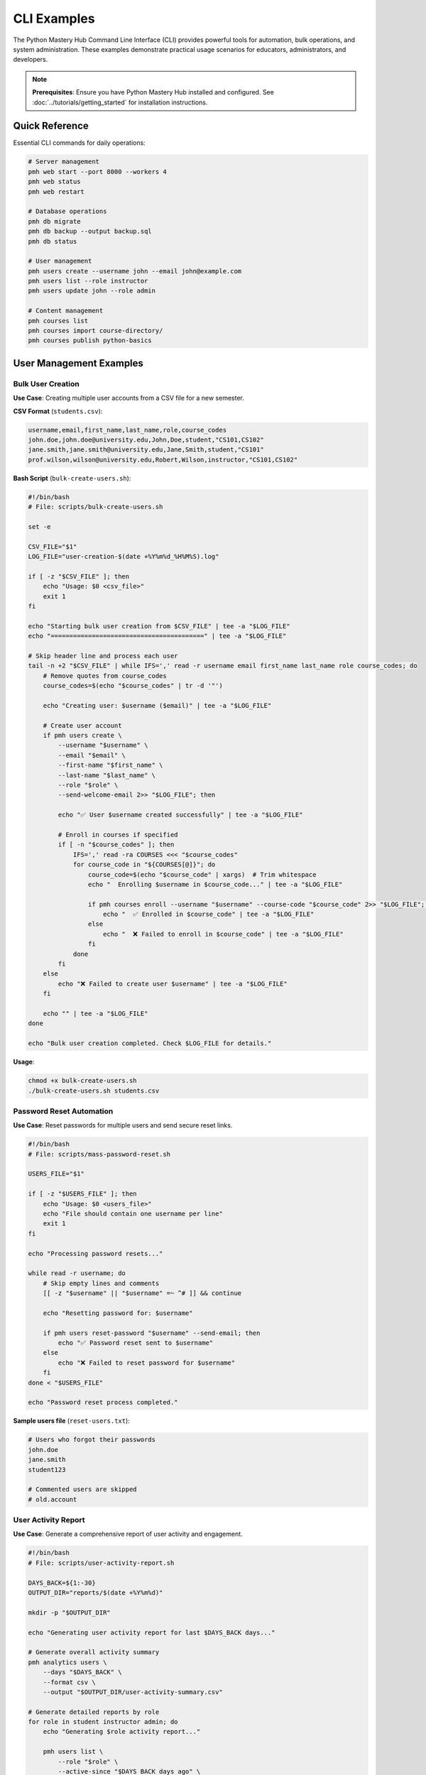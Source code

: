 .. File: docs/source/examples/cli_examples.rst

CLI Examples
============

The Python Mastery Hub Command Line Interface (CLI) provides powerful tools for 
automation, bulk operations, and system administration. These examples demonstrate 
practical usage scenarios for educators, administrators, and developers.

.. note::
   **Prerequisites**: Ensure you have Python Mastery Hub installed and configured. 
   See :doc:`../tutorials/getting_started` for installation instructions.

Quick Reference
---------------

Essential CLI commands for daily operations:

.. code-block:: bash

   # Server management
   pmh web start --port 8000 --workers 4
   pmh web status
   pmh web restart
   
   # Database operations
   pmh db migrate
   pmh db backup --output backup.sql
   pmh db status
   
   # User management
   pmh users create --username john --email john@example.com
   pmh users list --role instructor
   pmh users update john --role admin
   
   # Content management
   pmh courses list
   pmh courses import course-directory/
   pmh courses publish python-basics

User Management Examples
-----------------------

Bulk User Creation
~~~~~~~~~~~~~~~~~

**Use Case**: Creating multiple user accounts from a CSV file for a new semester.

**CSV Format** (``students.csv``):

.. code-block:: text

   username,email,first_name,last_name,role,course_codes
   john.doe,john.doe@university.edu,John,Doe,student,"CS101,CS102"
   jane.smith,jane.smith@university.edu,Jane,Smith,student,"CS101"
   prof.wilson,wilson@university.edu,Robert,Wilson,instructor,"CS101,CS102"

**Bash Script** (``bulk-create-users.sh``):

.. code-block:: bash

   #!/bin/bash
   # File: scripts/bulk-create-users.sh
   
   set -e
   
   CSV_FILE="$1"
   LOG_FILE="user-creation-$(date +%Y%m%d_%H%M%S).log"
   
   if [ -z "$CSV_FILE" ]; then
       echo "Usage: $0 <csv_file>"
       exit 1
   fi
   
   echo "Starting bulk user creation from $CSV_FILE" | tee -a "$LOG_FILE"
   echo "=========================================" | tee -a "$LOG_FILE"
   
   # Skip header line and process each user
   tail -n +2 "$CSV_FILE" | while IFS=',' read -r username email first_name last_name role course_codes; do
       # Remove quotes from course_codes
       course_codes=$(echo "$course_codes" | tr -d '"')
       
       echo "Creating user: $username ($email)" | tee -a "$LOG_FILE"
       
       # Create user account
       if pmh users create \
           --username "$username" \
           --email "$email" \
           --first-name "$first_name" \
           --last-name "$last_name" \
           --role "$role" \
           --send-welcome-email 2>> "$LOG_FILE"; then
           
           echo "✅ User $username created successfully" | tee -a "$LOG_FILE"
           
           # Enroll in courses if specified
           if [ -n "$course_codes" ]; then
               IFS=',' read -ra COURSES <<< "$course_codes"
               for course_code in "${COURSES[@]}"; do
                   course_code=$(echo "$course_code" | xargs)  # Trim whitespace
                   echo "  Enrolling $username in $course_code..." | tee -a "$LOG_FILE"
                   
                   if pmh courses enroll --username "$username" --course-code "$course_code" 2>> "$LOG_FILE"; then
                       echo "  ✅ Enrolled in $course_code" | tee -a "$LOG_FILE"
                   else
                       echo "  ❌ Failed to enroll in $course_code" | tee -a "$LOG_FILE"
                   fi
               done
           fi
       else
           echo "❌ Failed to create user $username" | tee -a "$LOG_FILE"
       fi
       
       echo "" | tee -a "$LOG_FILE"
   done
   
   echo "Bulk user creation completed. Check $LOG_FILE for details."

**Usage**:

.. code-block:: bash

   chmod +x bulk-create-users.sh
   ./bulk-create-users.sh students.csv

Password Reset Automation
~~~~~~~~~~~~~~~~~~~~~~~~

**Use Case**: Reset passwords for multiple users and send secure reset links.

.. code-block:: bash

   #!/bin/bash
   # File: scripts/mass-password-reset.sh
   
   USERS_FILE="$1"
   
   if [ -z "$USERS_FILE" ]; then
       echo "Usage: $0 <users_file>"
       echo "File should contain one username per line"
       exit 1
   fi
   
   echo "Processing password resets..."
   
   while read -r username; do
       # Skip empty lines and comments
       [[ -z "$username" || "$username" =~ ^# ]] && continue
       
       echo "Resetting password for: $username"
       
       if pmh users reset-password "$username" --send-email; then
           echo "✅ Password reset sent to $username"
       else
           echo "❌ Failed to reset password for $username"
       fi
   done < "$USERS_FILE"
   
   echo "Password reset process completed."

**Sample users file** (``reset-users.txt``):

.. code-block:: text

   # Users who forgot their passwords
   john.doe
   jane.smith
   student123
   
   # Commented users are skipped
   # old.account

User Activity Report
~~~~~~~~~~~~~~~~~~~

**Use Case**: Generate a comprehensive report of user activity and engagement.

.. code-block:: bash

   #!/bin/bash
   # File: scripts/user-activity-report.sh
   
   DAYS_BACK=${1:-30}
   OUTPUT_DIR="reports/$(date +%Y%m%d)"
   
   mkdir -p "$OUTPUT_DIR"
   
   echo "Generating user activity report for last $DAYS_BACK days..."
   
   # Generate overall activity summary
   pmh analytics users \
       --days "$DAYS_BACK" \
       --format csv \
       --output "$OUTPUT_DIR/user-activity-summary.csv"
   
   # Generate detailed reports by role
   for role in student instructor admin; do
       echo "Generating $role activity report..."
       
       pmh users list \
           --role "$role" \
           --active-since "$DAYS_BACK days ago" \
           --format csv \
           --output "$OUTPUT_DIR/$role-activity.csv"
   done
   
   # Generate course enrollment statistics
   pmh courses analytics \
       --enrollment-stats \
       --days "$DAYS_BACK" \
       --format json \
       --output "$OUTPUT_DIR/enrollment-stats.json"
   
   # Create summary report
   cat > "$OUTPUT_DIR/README.md" << EOF
   # User Activity Report - $(date)
   
   This report covers user activity for the last $DAYS_BACK days.
   
   ## Files Generated:
   - \`user-activity-summary.csv\`: Overall user activity metrics
   - \`student-activity.csv\`: Student-specific activity data
   - \`instructor-activity.csv\`: Instructor activity data
   - \`admin-activity.csv\`: Administrator activity data
   - \`enrollment-stats.json\`: Course enrollment statistics
   
   ## Usage:
   Import CSV files into Excel or Google Sheets for analysis.
   Use JSON files for programmatic processing.
   EOF
   
   echo "Report generated in: $OUTPUT_DIR"

Content Management Examples
--------------------------

Course Import and Validation
~~~~~~~~~~~~~~~~~~~~~~~~~~~~

**Use Case**: Import multiple courses from a structured directory and validate content.

**Directory Structure**:

.. code-block:: text

   courses/
   ├── python-basics/
   │   ├── course.yaml
   │   ├── module-1/
   │   │   ├── lesson-1.md
   │   │   ├── lesson-2.md
   │   │   └── exercises/
   │   │       ├── exercise-1.py
   │   │       └── exercise-2.py
   │   └── module-2/
   └── advanced-python/
       ├── course.yaml
       └── modules/

**Import Script**:

.. code-block:: bash

   #!/bin/bash
   # File: scripts/import-courses.sh
   
   COURSES_DIR="$1"
   VALIDATION_LOG="course-validation-$(date +%Y%m%d_%H%M%S).log"
   
   if [ -z "$COURSES_DIR" ]; then
       echo "Usage: $0 <courses_directory>"
       exit 1
   fi
   
   echo "Starting course import from $COURSES_DIR" | tee "$VALIDATION_LOG"
   echo "============================================" | tee -a "$VALIDATION_LOG"
   
   # Find all course directories (containing course.yaml)
   find "$COURSES_DIR" -name "course.yaml" -type f | while read -r course_file; do
       course_dir=$(dirname "$course_file")
       course_name=$(basename "$course_dir")
       
       echo "Processing course: $course_name" | tee -a "$VALIDATION_LOG"
       echo "Course directory: $course_dir" | tee -a "$VALIDATION_LOG"
       
       # Validate course structure
       echo "  Validating course structure..." | tee -a "$VALIDATION_LOG"
       if pmh courses validate "$course_dir" 2>&1 | tee -a "$VALIDATION_LOG"; then
           echo "  ✅ Course structure is valid" | tee -a "$VALIDATION_LOG"
           
           # Import the course
           echo "  Importing course..." | tee -a "$VALIDATION_LOG"
           if pmh courses import "$course_dir" --format directory 2>&1 | tee -a "$VALIDATION_LOG"; then
               echo "  ✅ Course imported successfully" | tee -a "$VALIDATION_LOG"
               
               # Optionally publish the course
               if [ "$AUTO_PUBLISH" = "true" ]; then
                   echo "  Publishing course..." | tee -a "$VALIDATION_LOG"
                   if pmh courses publish "$course_name" 2>&1 | tee -a "$VALIDATION_LOG"; then
                       echo "  ✅ Course published" | tee -a "$VALIDATION_LOG"
                   else
                       echo "  ❌ Failed to publish course" | tee -a "$VALIDATION_LOG"
                   fi
               fi
           else
               echo "  ❌ Failed to import course" | tee -a "$VALIDATION_LOG"
           fi
       else
           echo "  ❌ Course validation failed" | tee -a "$VALIDATION_LOG"
       fi
       
       echo "" | tee -a "$VALIDATION_LOG"
   done
   
   echo "Course import process completed. Check $VALIDATION_LOG for details."

**Usage**:

.. code-block:: bash

   # Import courses without auto-publishing
   ./import-courses.sh ./courses
   
   # Import and auto-publish valid courses
   AUTO_PUBLISH=true ./import-courses.sh ./courses

Exercise Testing Automation
~~~~~~~~~~~~~~~~~~~~~~~~~~~

**Use Case**: Automatically test all exercises in a course to ensure they work correctly.

.. code-block:: bash

   #!/bin/bash
   # File: scripts/test-exercises.sh
   
   COURSE_ID="$1"
   TEST_RESULTS_DIR="test-results/$(date +%Y%m%d_%H%M%S)"
   
   if [ -z "$COURSE_ID" ]; then
       echo "Usage: $0 <course_id>"
       exit 1
   fi
   
   mkdir -p "$TEST_RESULTS_DIR"
   
   echo "Testing all exercises in course: $COURSE_ID"
   echo "============================================"
   
   # Get list of all exercises in the course
   pmh exercises list --course-id "$COURSE_ID" --format json > "$TEST_RESULTS_DIR/exercises.json"
   
   # Parse exercises and test each one
   python3 << EOF
   import json
   import subprocess
   import sys
   
   with open('$TEST_RESULTS_DIR/exercises.json', 'r') as f:
       exercises = json.load(f)
   
   total_exercises = len(exercises['data'])
   passed_tests = 0
   failed_tests = 0
   
   print(f"Found {total_exercises} exercises to test")
   print()
   
   for exercise in exercises['data']:
       exercise_id = exercise['id']
       exercise_title = exercise['title']
       
       print(f"Testing: {exercise_title} (ID: {exercise_id})")
       
       # Run the exercise test
       result = subprocess.run([
           'pmh', 'exercises', 'test', str(exercise_id), '--auto-grade'
       ], capture_output=True, text=True)
       
       if result.returncode == 0:
           print(f"  ✅ PASSED")
           passed_tests += 1
       else:
           print(f"  ❌ FAILED: {result.stderr.strip()}")
           failed_tests += 1
           
           # Save failure details
           with open(f'$TEST_RESULTS_DIR/failed_{exercise_id}.log', 'w') as f:
               f.write(f"Exercise: {exercise_title}\n")
               f.write(f"ID: {exercise_id}\n")
               f.write(f"Error Output:\n{result.stderr}\n")
               f.write(f"Standard Output:\n{result.stdout}\n")
       
       print()
   
   print("="*50)
   print(f"Test Summary:")
   print(f"  Total Exercises: {total_exercises}")
   print(f"  Passed: {passed_tests}")
   print(f"  Failed: {failed_tests}")
   print(f"  Success Rate: {(passed_tests/total_exercises)*100:.1f}%")
   
   if failed_tests > 0:
       print(f"  Check $TEST_RESULTS_DIR/ for failure details")
       sys.exit(1)
   else:
       print("  🎉 All exercises passed!")
   EOF

Database Management Examples
---------------------------

Automated Backup System
~~~~~~~~~~~~~~~~~~~~~~~

**Use Case**: Set up automated daily backups with rotation and cloud storage.

.. code-block:: bash

   #!/bin/bash
   # File: scripts/automated-backup.sh
   
   # Configuration
   BACKUP_DIR="/backup/pmh"
   RETENTION_DAYS=30
   S3_BUCKET="pmh-backups"
   NOTIFICATION_EMAIL="admin@school.edu"
   
   # Create backup directory
   mkdir -p "$BACKUP_DIR"
   
   # Generate backup filename
   TIMESTAMP=$(date +%Y%m%d_%H%M%S)
   BACKUP_FILE="$BACKUP_DIR/pmh_backup_$TIMESTAMP.sql"
   LOG_FILE="$BACKUP_DIR/backup_$TIMESTAMP.log"
   
   echo "Starting automated backup at $(date)" | tee "$LOG_FILE"
   echo "========================================" | tee -a "$LOG_FILE"
   
   # Create database backup
   echo "Creating database backup..." | tee -a "$LOG_FILE"
   if pmh db backup --output "$BACKUP_FILE" --compress 2>&1 | tee -a "$LOG_FILE"; then
       echo "✅ Database backup created: $BACKUP_FILE.gz" | tee -a "$LOG_FILE"
       
       # Upload to cloud storage
       if command -v aws &> /dev/null; then
           echo "Uploading to S3..." | tee -a "$LOG_FILE"
           if aws s3 cp "$BACKUP_FILE.gz" "s3://$S3_BUCKET/database/" 2>&1 | tee -a "$LOG_FILE"; then
               echo "✅ Backup uploaded to S3" | tee -a "$LOG_FILE"
           else
               echo "❌ Failed to upload to S3" | tee -a "$LOG_FILE"
           fi
       fi
       
       # Backup user uploads
       echo "Backing up user uploads..." | tee -a "$LOG_FILE"
       UPLOADS_BACKUP="$BACKUP_DIR/uploads_$TIMESTAMP.tar.gz"
       if pmh files backup --output "$UPLOADS_BACKUP" 2>&1 | tee -a "$LOG_FILE"; then
           echo "✅ User uploads backed up" | tee -a "$LOG_FILE"
           
           # Upload uploads backup
           if command -v aws &> /dev/null; then
               aws s3 cp "$UPLOADS_BACKUP" "s3://$S3_BUCKET/uploads/" 2>&1 | tee -a "$LOG_FILE"
           fi
       else
           echo "❌ Failed to backup user uploads" | tee -a "$LOG_FILE"
       fi
       
       # Clean up old backups
       echo "Cleaning up old backups..." | tee -a "$LOG_FILE"
       find "$BACKUP_DIR" -name "*.sql.gz" -mtime +$RETENTION_DAYS -delete
       find "$BACKUP_DIR" -name "*.tar.gz" -mtime +$RETENTION_DAYS -delete
       find "$BACKUP_DIR" -name "*.log" -mtime +$RETENTION_DAYS -delete
       
       echo "✅ Backup completed successfully at $(date)" | tee -a "$LOG_FILE"
       
       # Send success notification
       if command -v mail &> /dev/null; then
           echo "Backup completed successfully" | mail -s "PMH Backup Success - $TIMESTAMP" "$NOTIFICATION_EMAIL"
       fi
       
   else
       echo "❌ Database backup failed" | tee -a "$LOG_FILE"
       
       # Send failure notification
       if command -v mail &> /dev/null; then
           cat "$LOG_FILE" | mail -s "PMH Backup FAILED - $TIMESTAMP" "$NOTIFICATION_EMAIL"
       fi
       
       exit 1
   fi

**Crontab entry** for daily backups at 3 AM:

.. code-block:: bash

   # Add to crontab with: crontab -e
   0 3 * * * /home/pmhuser/scripts/automated-backup.sh

Database Migration with Rollback
~~~~~~~~~~~~~~~~~~~~~~~~~~~~~~~~

**Use Case**: Safely run database migrations with automatic rollback on failure.

.. code-block:: bash

   #!/bin/bash
   # File: scripts/safe-migrate.sh
   
   set -e
   
   # Configuration
   BACKUP_DIR="/backup/pre-migration"
   LOG_FILE="migration-$(date +%Y%m%d_%H%M%S).log"
   
   mkdir -p "$BACKUP_DIR"
   
   echo "Starting safe database migration at $(date)" | tee "$LOG_FILE"
   echo "=============================================" | tee -a "$LOG_FILE"
   
   # Create pre-migration backup
   echo "Creating pre-migration backup..." | tee -a "$LOG_FILE"
   BACKUP_FILE="$BACKUP_DIR/pre_migration_$(date +%Y%m%d_%H%M%S).sql"
   
   if pmh db backup --output "$BACKUP_FILE" 2>&1 | tee -a "$LOG_FILE"; then
       echo "✅ Pre-migration backup created: $BACKUP_FILE" | tee -a "$LOG_FILE"
   else
       echo "❌ Failed to create backup. Aborting migration." | tee -a "$LOG_FILE"
       exit 1
   fi
   
   # Check current migration status
   echo "Checking current migration status..." | tee -a "$LOG_FILE"
   pmh db migrate --status 2>&1 | tee -a "$LOG_FILE"
   
   # Run migrations
   echo "Running database migrations..." | tee -a "$LOG_FILE"
   if pmh db migrate 2>&1 | tee -a "$LOG_FILE"; then
       echo "✅ Migrations completed successfully" | tee -a "$LOG_FILE"
       
       # Test application health after migration
       echo "Testing application health..." | tee -a "$LOG_FILE"
       if pmh web health-check 2>&1 | tee -a "$LOG_FILE"; then
           echo "✅ Application health check passed" | tee -a "$LOG_FILE"
           echo "Migration completed successfully!" | tee -a "$LOG_FILE"
       else
           echo "❌ Application health check failed after migration" | tee -a "$LOG_FILE"
           echo "Rolling back to pre-migration state..." | tee -a "$LOG_FILE"
           
           # Restore from backup
           if pmh db restore "$BACKUP_FILE" 2>&1 | tee -a "$LOG_FILE"; then
               echo "✅ Database restored from backup" | tee -a "$LOG_FILE"
           else
               echo "❌ CRITICAL: Failed to restore database!" | tee -a "$LOG_FILE"
               exit 1
           fi
       fi
   else
       echo "❌ Migration failed. Rolling back..." | tee -a "$LOG_FILE"
       
       # Restore from backup
       if pmh db restore "$BACKUP_FILE" 2>&1 | tee -a "$LOG_FILE"; then
           echo "✅ Database restored from backup" | tee -a "$LOG_FILE"
       else
           echo "❌ CRITICAL: Failed to restore database!" | tee -a "$LOG_FILE"
           exit 1
       fi
   fi

System Monitoring Examples
-------------------------

Health Check and Alerting
~~~~~~~~~~~~~~~~~~~~~~~~~

**Use Case**: Monitor system health and send alerts when issues are detected.

.. code-block:: bash

   #!/bin/bash
   # File: scripts/health-monitor.sh
   
   # Configuration
   ALERT_EMAIL="admin@school.edu"
   SLACK_WEBHOOK_URL="https://hooks.slack.com/services/YOUR/WEBHOOK/URL"
   LOG_FILE="/var/log/pmh/health-monitor.log"
   
   # Ensure log directory exists
   sudo mkdir -p "$(dirname "$LOG_FILE")"
   
   # Function to send alerts
   send_alert() {
       local severity="$1"
       local message="$2"
       local timestamp="$(date)"
       
       echo "[$timestamp] $severity: $message" | sudo tee -a "$LOG_FILE"
       
       # Send email alert
       if command -v mail &> /dev/null; then
           echo "$message" | mail -s "PMH Alert: $severity" "$ALERT_EMAIL"
       fi
       
       # Send Slack notification
       if [ -n "$SLACK_WEBHOOK_URL" ] && command -v curl &> /dev/null; then
           curl -X POST -H 'Content-type: application/json' \
               --data "{\"text\":\"🚨 PMH $severity: $message\"}" \
               "$SLACK_WEBHOOK_URL"
       fi
   }
   
   # Check web server health
   echo "Checking web server health..."
   if ! pmh web status >/dev/null 2>&1; then
       send_alert "CRITICAL" "Web server is not running"
       exit 1
   fi
   
   # Check database connectivity
   echo "Checking database connectivity..."
   if ! pmh db status >/dev/null 2>&1; then
       send_alert "CRITICAL" "Database is not accessible"
       exit 1
   fi
   
   # Check API endpoints
   echo "Checking API endpoints..."
   if ! curl -f http://localhost:8000/health >/dev/null 2>&1; then
       send_alert "CRITICAL" "API health endpoint is not responding"
       exit 1
   fi
   
   # Check disk space
   echo "Checking disk space..."
   DISK_USAGE=$(df / | awk 'NR==2 {print $5}' | sed 's/%//')
   if [ "$DISK_USAGE" -gt 85 ]; then
       send_alert "WARNING" "Disk usage is high: ${DISK_USAGE}%"
   fi
   
   # Check memory usage
   echo "Checking memory usage..."
   MEMORY_USAGE=$(free | awk 'NR==2{printf "%.0f", $3*100/$2}')
   if [ "$MEMORY_USAGE" -gt 90 ]; then
       send_alert "WARNING" "Memory usage is high: ${MEMORY_USAGE}%"
   fi
   
   # Check active user count
   echo "Checking active users..."
   ACTIVE_USERS=$(pmh analytics active-users --format json | jq '.count')
   if [ "$ACTIVE_USERS" -gt 1000 ]; then
       send_alert "INFO" "High user activity: $ACTIVE_USERS active users"
   fi
   
   echo "Health check completed successfully"

**Crontab entry** for monitoring every 5 minutes:

.. code-block:: bash

   # Add to crontab
   */5 * * * * /home/pmhuser/scripts/health-monitor.sh

Performance Monitoring
~~~~~~~~~~~~~~~~~~~~~

**Use Case**: Collect and analyze performance metrics over time.

.. code-block:: bash

   #!/bin/bash
   # File: scripts/performance-monitor.sh
   
   METRICS_DIR="/var/log/pmh/metrics"
   TIMESTAMP=$(date +%Y%m%d_%H%M%S)
   
   mkdir -p "$METRICS_DIR"
   
   # Collect system metrics
   {
       echo "timestamp,cpu_percent,memory_percent,disk_percent,load_avg"
       echo "$TIMESTAMP,$(top -bn1 | grep "Cpu(s)" | awk '{print $2}' | cut -d'%' -f1),$(free | awk 'NR==2{printf "%.1f", $3*100/$2}'),$(df / | awk 'NR==2 {print $5}' | sed 's/%//'),$(uptime | awk -F'load average:' '{print $2}' | awk '{print $1}' | sed 's/,//')"
   } >> "$METRICS_DIR/system_metrics.csv"
   
   # Collect application metrics
   pmh analytics metrics \
       --format json \
       --output "$METRICS_DIR/app_metrics_$TIMESTAMP.json"
   
   # Collect database performance
   pmh db analyze \
       --slow-queries \
       --format json \
       --output "$METRICS_DIR/db_performance_$TIMESTAMP.json"
   
   # Generate daily summary (if it's midnight)
   if [ "$(date +%H%M)" = "0000" ]; then
       echo "Generating daily performance summary..."
       
       python3 << EOF
   import pandas as pd
   import json
   import glob
   from datetime import datetime, timedelta
   
   # Load system metrics
   df = pd.read_csv('$METRICS_DIR/system_metrics.csv')
   df['timestamp'] = pd.to_datetime(df['timestamp'], format='%Y%m%d_%H%M%S')
   
   # Filter last 24 hours
   yesterday = datetime.now() - timedelta(hours=24)
   recent_data = df[df['timestamp'] > yesterday]
   
   # Calculate summary statistics
   summary = {
       'date': datetime.now().strftime('%Y-%m-%d'),
       'avg_cpu': recent_data['cpu_percent'].mean(),
       'max_cpu': recent_data['cpu_percent'].max(),
       'avg_memory': recent_data['memory_percent'].mean(),
       'max_memory': recent_data['memory_percent'].max(),
       'avg_disk': recent_data['disk_percent'].mean(),
       'avg_load': recent_data['load_avg'].mean(),
       'max_load': recent_data['load_avg'].max()
   }
   
   # Save daily summary
   with open('$METRICS_DIR/daily_summary.json', 'w') as f:
       json.dump(summary, f, indent=2)
   
   print(f"Daily summary generated for {summary['date']}")
   EOF
   fi

Analytics and Reporting Examples
-------------------------------

Student Progress Report
~~~~~~~~~~~~~~~~~~~~~~

**Use Case**: Generate comprehensive progress reports for instructors and administrators.

.. code-block:: bash

   #!/bin/bash
   # File: scripts/progress-report.sh
   
   COURSE_ID="$1"
   REPORT_TYPE="${2:-weekly}"  # daily, weekly, monthly
   OUTPUT_DIR="reports/$(date +%Y%m%d)"
   
   if [ -z "$COURSE_ID" ]; then
       echo "Usage: $0 <course_id> [report_type]"
       echo "Report types: daily, weekly, monthly"
       exit 1
   fi
   
   mkdir -p "$OUTPUT_DIR"
   
   echo "Generating $REPORT_TYPE progress report for course $COURSE_ID"
   echo "============================================================="
   
   # Get course information
   pmh courses info "$COURSE_ID" --format json > "$OUTPUT_DIR/course_info.json"
   COURSE_NAME=$(jq -r '.title' "$OUTPUT_DIR/course_info.json")
   
   # Generate enrollment statistics
   pmh courses analytics "$COURSE_ID" \
       --enrollment-stats \
       --format csv \
       --output "$OUTPUT_DIR/enrollment_stats.csv"
   
   # Generate individual student progress
   pmh courses progress "$COURSE_ID" \
       --detailed \
       --format csv \
       --output "$OUTPUT_DIR/student_progress.csv"
   
   # Generate exercise completion rates
   pmh exercises analytics \
       --course-id "$COURSE_ID" \
       --completion-rates \
       --format json \
       --output "$OUTPUT_DIR/exercise_completion.json"
   
   # Generate comprehensive HTML report
   python3 << EOF
   import pandas as pd
   import json
   import matplotlib.pyplot as plt
   import seaborn as sns
   from datetime import datetime
   import base64
   from io import BytesIO
   
   # Load data
   with open('$OUTPUT_DIR/course_info.json') as f:
       course_info = json.load(f)
   
   enrollment_df = pd.read_csv('$OUTPUT_DIR/enrollment_stats.csv')
   progress_df = pd.read_csv('$OUTPUT_DIR/student_progress.csv')
   
   with open('$OUTPUT_DIR/exercise_completion.json') as f:
       exercise_data = json.load(f)
   
   # Create visualizations
   plt.style.use('seaborn-v0_8')
   
   # Progress distribution chart
   fig, (ax1, ax2) = plt.subplots(1, 2, figsize=(12, 5))
   
   # Histogram of progress percentages
   ax1.hist(progress_df['progress_percentage'], bins=20, alpha=0.7, color='skyblue')
   ax1.set_title('Distribution of Student Progress')
   ax1.set_xlabel('Progress Percentage')
   ax1.set_ylabel('Number of Students')
   
   # Exercise completion rates
   exercises = [ex['title'] for ex in exercise_data['exercises']]
   completion_rates = [ex['completion_rate'] for ex in exercise_data['exercises']]
   
   ax2.barh(exercises[:10], completion_rates[:10])  # Top 10 exercises
   ax2.set_title('Exercise Completion Rates')
   ax2.set_xlabel('Completion Rate (%)')
   
   plt.tight_layout()
   
   # Save chart as base64 for embedding in HTML
   buffer = BytesIO()
   plt.savefig(buffer, format='png', dpi=150, bbox_inches='tight')
   buffer.seek(0)
   chart_data = base64.b64encode(buffer.getvalue()).decode()
   plt.close()
   
   # Generate HTML report
   html_report = f"""
   <!DOCTYPE html>
   <html>
   <head>
       <title>{course_info['title']} - Progress Report</title>
       <style>
           body {{ font-family: Arial, sans-serif; margin: 40px; }}
           .header {{ background: #f4f4f4; padding: 20px; border-radius: 5px; }}
           .metric {{ display: inline-block; margin: 10px; padding: 15px; background: #e9e9e9; border-radius: 5px; }}
           .chart {{ text-align: center; margin: 20px 0; }}
           table {{ border-collapse: collapse; width: 100%; }}
           th, td {{ border: 1px solid #ddd; padding: 8px; text-align: left; }}
           th {{ background-color: #f2f2f2; }}
       </style>
   </head>
   <body>
       <div class="header">
           <h1>{course_info['title']} - Progress Report</h1>
           <p>Generated on: {datetime.now().strftime('%Y-%m-%d %H:%M:%S')}</p>
           <p>Report Type: {REPORT_TYPE.title()}</p>
       </div>
       
       <h2>Key Metrics</h2>
       <div class="metric">
           <strong>Total Enrolled:</strong> {len(progress_df)}
       </div>
       <div class="metric">
           <strong>Average Progress:</strong> {progress_df['progress_percentage'].mean():.1f}%
       </div>
       <div class="metric">
           <strong>Completion Rate:</strong> {(progress_df['progress_percentage'] == 100).sum()}/{len(progress_df)}
       </div>
       <div class="metric">
           <strong>Active Students:</strong> {(progress_df['last_activity'] > datetime.now().strftime('%Y-%m-%d')).sum() if 'last_activity' in progress_df.columns else 'N/A'}
       </div>
       
       <h2>Progress Visualization</h2>
       <div class="chart">
           <img src="data:image/png;base64,{chart_data}" alt="Progress Charts">
       </div>
       
       <h2>Student Progress Details</h2>
       <table>
           <tr>
               <th>Student</th>
               <th>Progress</th>
               <th>Lessons Completed</th>
               <th>Exercises Completed</th>
               <th>Last Activity</th>
           </tr>
   """
   
   # Add student rows
   for _, student in progress_df.iterrows():
       html_report += f"""
           <tr>
               <td>{student.get('student_name', 'N/A')}</td>
               <td>{student['progress_percentage']:.1f}%</td>
               <td>{student.get('lessons_completed', 0)}</td>
               <td>{student.get('exercises_completed', 0)}</td>
               <td>{student.get('last_activity', 'N/A')}</td>
           </tr>
       """
   
   html_report += """
       </table>
   </body>
   </html>
   """
   
   # Save HTML report
   with open('$OUTPUT_DIR/progress_report.html', 'w') as f:
       f.write(html_report)
   
   print(f"HTML report generated: $OUTPUT_DIR/progress_report.html")
   EOF
   
   echo "Report generation completed!"
   echo "Files generated:"
   echo "  - $OUTPUT_DIR/progress_report.html (Main report)"
   echo "  - $OUTPUT_DIR/student_progress.csv (Raw data)"
   echo "  - $OUTPUT_DIR/enrollment_stats.csv (Enrollment data)"
   echo "  - $OUTPUT_DIR/exercise_completion.json (Exercise data)"

Automated Maintenance Tasks
--------------------------

Log Rotation and Cleanup
~~~~~~~~~~~~~~~~~~~~~~~

**Use Case**: Manage log files and clean up old data to maintain system performance.

.. code-block:: bash

   #!/bin/bash
   # File: scripts/maintenance-cleanup.sh
   
   set -e
   
   # Configuration
   LOG_RETENTION_DAYS=30
   BACKUP_RETENTION_DAYS=90
   TEMP_RETENTION_HOURS=24
   
   echo "Starting system maintenance cleanup..."
   echo "======================================"
   
   # Rotate and compress log files
   echo "Rotating log files..."
   if [ -f /var/log/pmh/app.log ]; then
       # Rotate main application log
       mv /var/log/pmh/app.log /var/log/pmh/app.log.$(date +%Y%m%d_%H%M%S)
       touch /var/log/pmh/app.log
       chown pmhuser:pmhuser /var/log/pmh/app.log
       
       # Compress old logs
       find /var/log/pmh -name "app.log.*" -type f ! -name "*.gz" -exec gzip {} \;
   fi
   
   # Clean up old log files
   echo "Cleaning up old log files..."
   find /var/log/pmh -name "*.log.*.gz" -mtime +$LOG_RETENTION_DAYS -delete
   find /var/log/pmh -name "*.log" -mtime +$LOG_RETENTION_DAYS -delete
   
   # Clean up old backup files
   echo "Cleaning up old backup files..."
   find /backup -name "*.sql.gz" -mtime +$BACKUP_RETENTION_DAYS -delete
   find /backup -name "*.tar.gz" -mtime +$BACKUP_RETENTION_DAYS -delete
   
   # Clean up temporary files
   echo "Cleaning up temporary files..."
   find /tmp -name "pmh_*" -type f -mtime +1 -delete
   find /tmp -name "*.tmp" -type f -mmin +$((TEMP_RETENTION_HOURS * 60)) -delete
   
   # Clean up old session data
   echo "Cleaning up old session data..."
   pmh sessions cleanup --older-than "7 days"
   
   # Clean up old activity logs
   echo "Cleaning up old activity logs..."
   pmh db cleanup --table user_activity_log --older-than "90 days"
   
   # Update database statistics
   echo "Updating database statistics..."
   pmh db analyze --update-stats
   
   # Clean up unused uploaded files
   echo "Cleaning up orphaned uploaded files..."
   pmh files cleanup --orphaned --dry-run > /tmp/orphaned_files.txt
   
   if [ -s /tmp/orphaned_files.txt ]; then
       echo "Found orphaned files:"
       cat /tmp/orphaned_files.txt
       
       # Uncomment the next line to actually delete orphaned files
       # pmh files cleanup --orphaned --force
   else
       echo "No orphaned files found"
   fi
   
   # Generate maintenance report
   cat > "/var/log/pmh/maintenance_$(date +%Y%m%d_%H%M%S).log" << EOF
   Maintenance Cleanup Report
   Generated: $(date)
   
   Actions Performed:
   - Rotated and compressed log files
   - Cleaned up logs older than $LOG_RETENTION_DAYS days
   - Cleaned up backups older than $BACKUP_RETENTION_DAYS days
   - Cleaned up temporary files older than $TEMP_RETENTION_HOURS hours
   - Cleaned up old session data (7+ days)
   - Cleaned up old activity logs (90+ days)
   - Updated database statistics
   - Scanned for orphaned files
   
   Disk Space After Cleanup:
   $(df -h)
   
   Database Statistics:
   $(pmh db status)
   EOF
   
   echo "Maintenance cleanup completed successfully!"

SSL Certificate Renewal
~~~~~~~~~~~~~~~~~~~~~~

**Use Case**: Automate SSL certificate renewal and update web server configuration.

.. code-block:: bash

   #!/bin/bash
   # File: scripts/ssl-renewal.sh
   
   DOMAIN="your-domain.com"
   EMAIL="admin@your-domain.com"
   WEBROOT="/var/www/html"
   NOTIFICATION_EMAIL="admin@your-domain.com"
   
   echo "Starting SSL certificate renewal process..."
   echo "==========================================="
   
   # Check current certificate expiration
   echo "Checking current certificate expiration..."
   CURRENT_EXPIRY=$(openssl x509 -in /etc/letsencrypt/live/$DOMAIN/fullchain.pem -noout -enddate 2>/dev/null | cut -d= -f2)
   
   if [ -n "$CURRENT_EXPIRY" ]; then
       echo "Current certificate expires: $CURRENT_EXPIRY"
       
       # Check if renewal is needed (less than 30 days)
       EXPIRY_EPOCH=$(date -d "$CURRENT_EXPIRY" +%s)
       CURRENT_EPOCH=$(date +%s)
       DAYS_UNTIL_EXPIRY=$(( ($EXPIRY_EPOCH - $CURRENT_EPOCH) / 86400 ))
       
       echo "Days until expiry: $DAYS_UNTIL_EXPIRY"
       
       if [ $DAYS_UNTIL_EXPIRY -gt 30 ]; then
           echo "Certificate renewal not needed yet"
           exit 0
       fi
   fi
   
   # Stop web server temporarily for renewal
   echo "Stopping web server for renewal..."
   systemctl stop nginx
   
   # Renew certificate
   echo "Renewing SSL certificate..."
   if certbot certonly \
       --standalone \
       --non-interactive \
       --agree-tos \
       --email "$EMAIL" \
       --domains "$DOMAIN,www.$DOMAIN" \
       --force-renewal; then
       
       echo "✅ Certificate renewed successfully"
       
       # Start web server
       systemctl start nginx
       
       # Test SSL configuration
       echo "Testing SSL configuration..."
       if openssl s_client -connect $DOMAIN:443 -servername $DOMAIN </dev/null 2>/dev/null | openssl x509 -noout -dates; then
           echo "✅ SSL configuration test passed"
           
           # Send success notification
           if command -v mail &> /dev/null; then
               echo "SSL certificate for $DOMAIN has been renewed successfully." | \
                   mail -s "SSL Certificate Renewed - $DOMAIN" "$NOTIFICATION_EMAIL"
           fi
       else
           echo "❌ SSL configuration test failed"
           
           # Send failure notification
           if command -v mail &> /dev/null; then
               echo "SSL certificate renewal succeeded but configuration test failed for $DOMAIN." | \
                   mail -s "SSL Configuration Issue - $DOMAIN" "$NOTIFICATION_EMAIL"
           fi
       fi
   else
       echo "❌ Certificate renewal failed"
       
       # Start web server anyway
       systemctl start nginx
       
       # Send failure notification
       if command -v mail &> /dev/null; then
           echo "SSL certificate renewal failed for $DOMAIN. Manual intervention required." | \
               mail -s "SSL Renewal FAILED - $DOMAIN" "$NOTIFICATION_EMAIL"
       fi
       
       exit 1
   fi

Development and Testing Utilities
--------------------------------

Environment Setup
~~~~~~~~~~~~~~~~

**Use Case**: Set up development and testing environments quickly.

.. code-block:: bash

   #!/bin/bash
   # File: scripts/setup-dev-environment.sh
   
   ENVIRONMENT="${1:-development}"  # development, testing, staging
   
   echo "Setting up $ENVIRONMENT environment..."
   echo "======================================"
   
   # Create environment-specific configuration
   case $ENVIRONMENT in
       "development")
           CONFIG_FILE="dev-config.yaml"
           DB_NAME="pmh_development"
           DEBUG_MODE="true"
           LOG_LEVEL="DEBUG"
           ;;
       "testing")
           CONFIG_FILE="test-config.yaml"
           DB_NAME="pmh_testing"
           DEBUG_MODE="true"
           LOG_LEVEL="INFO"
           ;;
       "staging")
           CONFIG_FILE="staging-config.yaml"
           DB_NAME="pmh_staging"
           DEBUG_MODE="false"
           LOG_LEVEL="INFO"
           ;;
       *)
           echo "Unknown environment: $ENVIRONMENT"
           echo "Valid options: development, testing, staging"
           exit 1
           ;;
   esac
   
   # Generate configuration file
   echo "Generating configuration file: $CONFIG_FILE"
   pmh config generate --env "$ENVIRONMENT" --output "$CONFIG_FILE"
   
   # Update database name
   pmh config set --config "$CONFIG_FILE" database.name "$DB_NAME"
   pmh config set --config "$CONFIG_FILE" debug "$DEBUG_MODE"
   pmh config set --config "$CONFIG_FILE" logging.level "$LOG_LEVEL"
   
   # Create database
   echo "Creating database: $DB_NAME"
   sudo -u postgres createdb "$DB_NAME" || echo "Database may already exist"
   
   # Initialize database schema
   echo "Initializing database schema..."
   PMH_CONFIG_FILE="$CONFIG_FILE" pmh db init
   
   # Load sample data for development
   if [ "$ENVIRONMENT" = "development" ]; then
       echo "Loading sample data..."
       PMH_CONFIG_FILE="$CONFIG_FILE" pmh db seed --sample-data
   fi
   
   # Load test data for testing
   if [ "$ENVIRONMENT" = "testing" ]; then
       echo "Loading test data..."
       PMH_CONFIG_FILE="$CONFIG_FILE" pmh db seed --test-data
   fi
   
   echo "Environment setup completed!"
   echo "To use this environment:"
   echo "  export PMH_CONFIG_FILE=$CONFIG_FILE"
   echo "  pmh web start"

Integration Testing
~~~~~~~~~~~~~~~~~~

**Use Case**: Run comprehensive integration tests across the entire system.

.. code-block:: bash

   #!/bin/bash
   # File: scripts/integration-tests.sh
   
   set -e
   
   TEST_ENV="testing"
   TEST_CONFIG="test-config.yaml"
   TEST_PORT="8080"
   
   echo "Starting integration test suite..."
   echo "=================================="
   
   # Setup test environment
   echo "Setting up test environment..."
   ./setup-dev-environment.sh "$TEST_ENV"
   
   # Start test server
   echo "Starting test server on port $TEST_PORT..."
   PMH_CONFIG_FILE="$TEST_CONFIG" pmh web start --port "$TEST_PORT" --workers 1 --daemon
   
   # Wait for server to start
   echo "Waiting for server to start..."
   for i in {1..30}; do
       if curl -f "http://localhost:$TEST_PORT/health" >/dev/null 2>&1; then
           echo "Server is ready!"
           break
       fi
       sleep 1
       if [ $i -eq 30 ]; then
           echo "Server failed to start"
           exit 1
       fi
   done
   
   # Run integration tests
   echo "Running integration tests..."
   
   # Test user management
   echo "Testing user management..."
   USER_ID=$(pmh users create --username testuser --email test@example.com --output json | jq -r '.id')
   pmh users list --username testuser >/dev/null
   
   # Test course management
   echo "Testing course management..."
   COURSE_ID=$(pmh courses create --title "Test Course" --difficulty beginner --output json | jq -r '.id')
   pmh courses list --course-id "$COURSE_ID" >/dev/null
   
   # Test enrollment
   echo "Testing enrollment..."
   pmh courses enroll --user-id "$USER_ID" --course-id "$COURSE_ID"
   
   # Test API endpoints
   echo "Testing API endpoints..."
   API_TESTS=(
       "GET /health"
       "GET /api/v1/courses"
       "GET /api/v1/users/me"
   )
   
   for test in "${API_TESTS[@]}"; do
       method=$(echo "$test" | awk '{print $1}')
       endpoint=$(echo "$test" | awk '{print $2}')
       
       echo "  Testing $method $endpoint..."
       if [ "$method" = "GET" ]; then
           curl -f "http://localhost:$TEST_PORT$endpoint" >/dev/null
       fi
   done
   
   # Performance test
   echo "Running performance test..."
   ab -n 100 -c 10 "http://localhost:$TEST_PORT/health" > /tmp/performance_test.log
   
   # Check performance results
   AVG_TIME=$(grep "Time per request" /tmp/performance_test.log | head -1 | awk '{print $4}')
   echo "Average response time: ${AVG_TIME}ms"
   
   # Cleanup
   echo "Cleaning up..."
   pkill -f "pmh web start.*$TEST_PORT" || true
   
   echo "Integration tests completed successfully!"

Troubleshooting and Debugging
----------------------------

System Diagnostics
~~~~~~~~~~~~~~~~~

**Use Case**: Comprehensive system diagnostics when issues occur.

.. code-block:: bash

   #!/bin/bash
   # File: scripts/system-diagnostics.sh
   
   REPORT_FILE="diagnostics-$(date +%Y%m%d_%H%M%S).txt"
   
   echo "Python Mastery Hub System Diagnostics" | tee "$REPORT_FILE"
   echo "Generated: $(date)" | tee -a "$REPORT_FILE"
   echo "=======================================" | tee -a "$REPORT_FILE"
   echo "" | tee -a "$REPORT_FILE"
   
   # System information
   echo "=== SYSTEM INFORMATION ===" | tee -a "$REPORT_FILE"
   echo "OS: $(lsb_release -d | cut -f2)" | tee -a "$REPORT_FILE"
   echo "Kernel: $(uname -r)" | tee -a "$REPORT_FILE"
   echo "Architecture: $(uname -m)" | tee -a "$REPORT_FILE"
   echo "Uptime: $(uptime)" | tee -a "$REPORT_FILE"
   echo "" | tee -a "$REPORT_FILE"
   
   # Resource usage
   echo "=== RESOURCE USAGE ===" | tee -a "$REPORT_FILE"
   echo "CPU Usage:" | tee -a "$REPORT_FILE"
   top -bn1 | grep "Cpu(s)" | tee -a "$REPORT_FILE"
   echo "" | tee -a "$REPORT_FILE"
   echo "Memory Usage:" | tee -a "$REPORT_FILE"
   free -h | tee -a "$REPORT_FILE"
   echo "" | tee -a "$REPORT_FILE"
   echo "Disk Usage:" | tee -a "$REPORT_FILE"
   df -h | tee -a "$REPORT_FILE"
   echo "" | tee -a "$REPORT_FILE"
   
   # Service status
   echo "=== SERVICE STATUS ===" | tee -a "$REPORT_FILE"
   for service in pmh nginx postgresql redis-server; do
       echo "Service: $service" | tee -a "$REPORT_FILE"
       systemctl status "$service" --no-pager | tee -a "$REPORT_FILE"
       echo "" | tee -a "$REPORT_FILE"
   done
   
   # Python Mastery Hub status
   echo "=== PMH STATUS ===" | tee -a "$REPORT_FILE"
   if command -v pmh &> /dev/null; then
       echo "PMH Version: $(pmh --version)" | tee -a "$REPORT_FILE"
       echo "Web Server Status:" | tee -a "$REPORT_FILE"
       pmh web status 2>&1 | tee -a "$REPORT_FILE"
       echo "Database Status:" | tee -a "$REPORT_FILE"
       pmh db status 2>&1 | tee -a "$REPORT_FILE"
   else
       echo "PMH command not found" | tee -a "$REPORT_FILE"
   fi
   echo "" | tee -a "$REPORT_FILE"
   
   # Network connectivity
   echo "=== NETWORK CONNECTIVITY ===" | tee -a "$REPORT_FILE"
   echo "Listening ports:" | tee -a "$REPORT_FILE"
   netstat -tlnp | grep -E ':(80|443|8000|5432|6379)' | tee -a "$REPORT_FILE"
   echo "" | tee -a "$REPORT_FILE"
   
   # Recent log entries
   echo "=== RECENT LOG ENTRIES ===" | tee -a "$REPORT_FILE"
   if [ -f /var/log/pmh/app.log ]; then
       echo "Last 20 lines of application log:" | tee -a "$REPORT_FILE"
       tail -20 /var/log/pmh/app.log | tee -a "$REPORT_FILE"
   fi
   echo "" | tee -a "$REPORT_FILE"
   
   # Recent errors
   echo "=== RECENT ERRORS ===" | tee -a "$REPORT_FILE"
   journalctl --since "1 hour ago" --priority=err --no-pager | tail -20 | tee -a "$REPORT_FILE"
   echo "" | tee -a "$REPORT_FILE"
   
   echo "Diagnostics completed. Report saved to: $REPORT_FILE"

Best Practices and Tips
----------------------

CLI Automation Best Practices
~~~~~~~~~~~~~~~~~~~~~~~~~~~~

1. **Error Handling**: Always use ``set -e`` and check command return codes
2. **Logging**: Log all operations with timestamps for audit trails
3. **Backups**: Create backups before destructive operations
4. **Testing**: Test scripts in development environments first
5. **Configuration**: Use environment variables for configuration
6. **Documentation**: Document script purpose, usage, and requirements

**Example Template**:

.. code-block:: bash

   #!/bin/bash
   # Script: script-name.sh
   # Purpose: Brief description of what this script does
   # Usage: ./script-name.sh <required_param> [optional_param]
   # Requirements: List any prerequisites
   
   set -e  # Exit on any error
   
   # Configuration
   SCRIPT_DIR="$(cd "$(dirname "${BASH_SOURCE[0]}")" && pwd)"
   LOG_FILE="/var/log/pmh/$(basename "$0" .sh)-$(date +%Y%m%d_%H%M%S).log"
   
   # Logging function
   log() {
       echo "[$(date '+%Y-%m-%d %H:%M:%S')] $1" | tee -a "$LOG_FILE"
   }
   
   # Error handling
   error_exit() {
       log "ERROR: $1"
       exit 1
   }
   
   # Parameter validation
   if [ $# -lt 1 ]; then
       echo "Usage: $0 <required_param> [optional_param]"
       exit 1
   fi
   
   # Main script logic here
   log "Starting script execution..."
   
   # Your code here
   
   log "Script completed successfully"

Security Considerations
~~~~~~~~~~~~~~~~~~~~~~

1. **Credentials**: Never hard-code passwords or API keys
2. **Permissions**: Run scripts with minimal required privileges
3. **Input Validation**: Validate all user inputs
4. **Audit Logging**: Log all administrative operations
5. **Secure Storage**: Use proper file permissions for sensitive data

Common Troubleshooting
~~~~~~~~~~~~~~~~~~~~~

**Script fails with permission errors:**

.. code-block:: bash

   # Fix file permissions
   chmod +x script.sh
   
   # Run with appropriate user
   sudo -u pmhuser ./script.sh

**Database connection issues:**

.. code-block:: bash

   # Check database status
   pmh db status
   
   # Test connection
   psql -h localhost -U pmhuser -d pmh_production -c "SELECT 1;"

**Web server not responding:**

.. code-block:: bash

   # Check service status
   systemctl status pmh
   
   # Check logs
   journalctl -u pmh -f
   
   # Restart if needed
   systemctl restart pmh

Getting Help
-----------

- **Documentation**: :doc:`../api/cli` for complete CLI reference
- **Community**: Discord #cli-help channel for script assistance
- **Examples**: GitHub repository with more automation examples
- **Support**: Enterprise customers get priority CLI automation support

.. admonition:: Automate Wisely! 🤖
   :class: tip

   Start with simple scripts and gradually build more complex automation. 
   Always test in development environments before deploying to production. 
   Remember: good automation saves time, but bad automation can cause downtime!